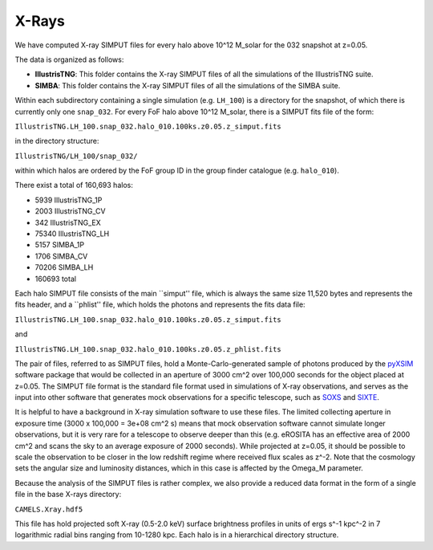.. _Xrays:

******
X-Rays
******

We have computed X-ray SIMPUT files for every halo above 10^12 M_solar for the 032 snapshot at z=0.05.

The data is organized as follows:

- **IllustrisTNG**: This folder contains the X-ray SIMPUT files of all the simulations of the IllustrisTNG suite.

- **SIMBA**: This folder contains the X-ray SIMPUT files of all the simulations of the SIMBA suite.

Within each subdirectory containing a single simulation (e.g. ``LH_100``) is a directory for the snapshot, of which there is currently only one ``snap_032``.  For every FoF halo above 10^12 M_solar, there is a SIMPUT fits file of \
the form:

``IllustrisTNG.LH_100.snap_032.halo_010.100ks.z0.05.z_simput.fits``

in the directory structure:

``IllustrisTNG/LH_100/snap_032/``

within which halos are ordered by the FoF group ID in the group finder catalogue (e.g. ``halo_010``).

There exist a total of 160,693 halos:

-    5939 IllustrisTNG_1P
-    2003 IllustrisTNG_CV
-     342 IllustrisTNG_EX
-   75340 IllustrisTNG_LH
-    5157 SIMBA_1P
-    1706 SIMBA_CV
-   70206 SIMBA_LH
-  160693 total

Each halo SIMPUT file consists of the main ``simput'' file, which is always the same size 11,520 bytes and represents the fits header, and a ``phlist'' file, which holds the photons and represents the fits data file:

``IllustrisTNG.LH_100.snap_032.halo_010.100ks.z0.05.z_simput.fits``

and

``IllustrisTNG.LH_100.snap_032.halo_010.100ks.z0.05.z_phlist.fits``

The pair of files, referred to as SIMPUT files, hold a Monte-Carlo-generated sample of photons produced by the `pyXSIM <https://hea-www.cfa.harvard.edu/~jzuhone/pyxsim/>`_ software package that would be collected in an aperture of 3000 cm^2 over 100,000 seconds for the object placed at z=0.05. The SIMPUT file format is the standard file format used in simulations of X-ray observations, and serves as the input into other software that generates mock observations for a specific telescope, such as `SOXS <https://hea-www.cfa.harvard.edu/soxs/>`_ and `SIXTE <https://www.sternwarte.uni-erlangen.de/research/sixte/>`_.

It is helpful to have a background in X-ray simulation software to use these files.  The limited collecting aperture in exposure time (3000 x 100,000 = 3e+08 cm^2 s) means that mock observation software cannot simulate longer observations, but it is very rare for a telescope to observe deeper than this (e.g. eROSITA has an effective area of 2000 cm^2 and scans the sky to an average exposure of 2000 seconds).  While projected at z=0.05, it should be possible to scale the observation to be closer in the low redshift regime where received flux scales as z^-2.  Note that the cosmology sets the angular size and luminosity distances, which in this case is affected by the Omega_M parameter.

Because the analysis of the SIMPUT files is rather complex, we also provide a reduced data format in the form of a single file in the base X-rays directory:

``CAMELS.Xray.hdf5``

This file has hold projected soft X-ray (0.5-2.0 keV) surface brightness profiles in units of ergs s^-1 kpc^-2 in 7 logarithmic radial bins ranging from 10-1280 kpc.  Each halo is in a hierarchical directory structure.

